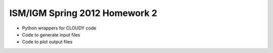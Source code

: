 ==============================
ISM/IGM Spring 2012 Homework 2
==============================

- Python wrappers for CLOUDY code
- Code to generate input files
- Code to plot output files

